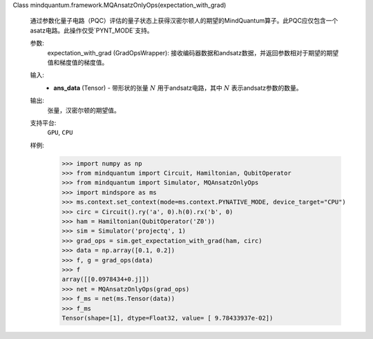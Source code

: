 Class mindquantum.framework.MQAnsatzOnlyOps(expectation_with_grad)

    通过参数化量子电路（PQC）评估的量子状态上获得汉密尔顿人的期望的MindQuantum算子。此PQC应仅包含一个asatz电路。此操作仅受`PYNT_MODE`支持。

    参数:
        expectation_with_grad (GradOpsWrapper): 接收编码器数据和andsatz数据，并返回参数相对于期望的期望值和梯度值的梯度值。

    输入:
        - **ans_data** (Tensor) - 带形状的张量 :math:`N` 用于andsatz电路，其中 :math:`N` 表示andsatz参数的数量。

    输出:
        张量，汉密尔顿的期望值。

    支持平台:
        ``GPU``, ``CPU``

    样例:
        >>> import numpy as np
        >>> from mindquantum import Circuit, Hamiltonian, QubitOperator
        >>> from mindquantum import Simulator, MQAnsatzOnlyOps
        >>> import mindspore as ms
        >>> ms.context.set_context(mode=ms.context.PYNATIVE_MODE, device_target="CPU")
        >>> circ = Circuit().ry('a', 0).h(0).rx('b', 0)
        >>> ham = Hamiltonian(QubitOperator('Z0'))
        >>> sim = Simulator('projectq', 1)
        >>> grad_ops = sim.get_expectation_with_grad(ham, circ)
        >>> data = np.array([0.1, 0.2])
        >>> f, g = grad_ops(data)
        >>> f
        array([[0.0978434+0.j]])
        >>> net = MQAnsatzOnlyOps(grad_ops)
        >>> f_ms = net(ms.Tensor(data))
        >>> f_ms
        Tensor(shape=[1], dtype=Float32, value= [ 9.78433937e-02])
    